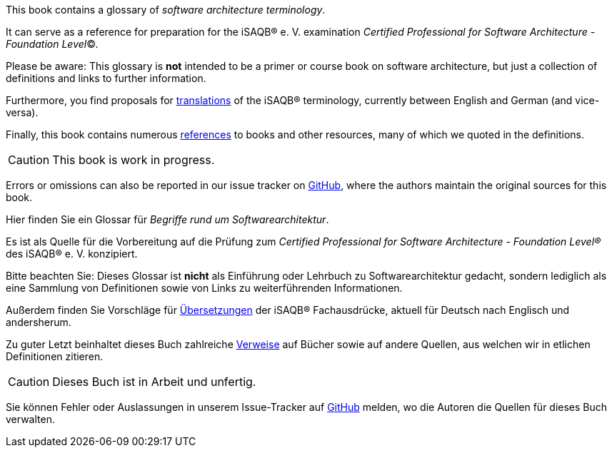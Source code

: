// tag::EN[]
This book contains a glossary of _software architecture terminology_.

It can serve as a reference for preparation for the iSAQB® e.{nbsp}V.
 examination
_Certified Professional for Software Architecture - Foundation Level_©.

Please be aware: This glossary is *not* intended to be a primer or course book
on software architecture, but just a collection of definitions and links to further information.

Furthermore, you find proposals for <<section-translations,translations>> of the iSAQB® terminology, currently between English and German (and vice-versa).

Finally, this book contains numerous <<section-references,references>> to books and other resources, many of which we quoted in the definitions.

[CAUTION]
====
This book is work in progress.
====

Errors or omissions can also be reported in our issue tracker on link:https://github.com/isaqb-org/glossary/issues[GitHub], where the authors maintain the original sources for this book.

// end::EN[]

// tag::DE[]
Hier finden Sie ein Glossar für _Begriffe rund um Softwarearchitektur_.

Es ist als Quelle für die Vorbereitung auf die Prüfung zum _Certified Professional for Software Architecture - Foundation Level®_ des iSAQB® e.{nbsp}V. konzipiert.

Bitte beachten Sie: Dieses Glossar ist **nicht** als Einführung oder Lehrbuch zu Softwarearchitektur gedacht, sondern lediglich als eine Sammlung von Definitionen sowie von Links zu weiterführenden Informationen.

Außerdem finden Sie Vorschläge für <<section-translations,Übersetzungen>> der iSAQB® Fachausdrücke, aktuell für Deutsch nach Englisch und andersherum.

Zu guter Letzt beinhaltet dieses Buch zahlreiche <<section-references,Verweise>> auf Bücher sowie auf andere Quellen, aus welchen wir in etlichen Definitionen zitieren.

[CAUTION]
====
Dieses Buch ist in Arbeit und unfertig.
====

Sie können Fehler oder Auslassungen in unserem Issue-Tracker auf link:https://github.com/isaqb-org/glossary/issues[GitHub] melden, wo die Autoren die Quellen für dieses Buch verwalten.

// end::DE[]
